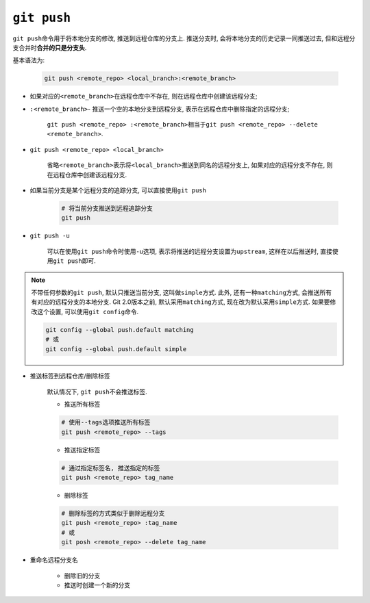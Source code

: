 ``git push``
============

``git push``\ 命令用于将本地分支的修改, 推送到远程仓库的分支上.
推送分支时, 会将本地分支的历史记录一同推送过去, 但和远程分支合并时\ **合并的只是分支头**\ .

基本语法为:

    .. code-block:: sh

        git push <remote_repo> <local_branch>:<remote_branch>

* 如果对应的\ ``<remote_branch>``\ 在远程仓库中不存在, 则在远程仓库中创建该远程分支;

* ``:<remote_branch>``\ - 推送一个空的本地分支到远程分支, 表示在远程仓库中删除指定的远程分支;

    ``git push <remote_repo> :<remote_branch>``\ 相当于\ ``git push <remote_repo> --delete <remote_branch>``.

* ``git push <remote_repo> <local_branch>``

    省略\ ``<remote_branch>``\ 表示将\ ``<local_branch>``\ 推送到同名的远程分支上, 如果对应的远程分支不存在, 则在远程仓库中创建该远程分支.

* 如果当前分支是某个远程分支的追踪分支, 可以直接使用\ ``git push``

    .. code-block:: sh
 
        # 将当前分支推送到远程追踪分支
        git push

* ``git push -u``

    可以在使用\ ``git push``\ 命令时使用\ ``-u``\ 选项, 表示将推送的远程分支设置为\ ``upstream``\ , 
    这样在以后推送时, 直接使用\ ``git push``\ 即可.


.. note::

    不带任何参数的\ ``git push``\ , 默认只推送当前分支, 这叫做\ ``simple``\ 方式.
    此外, 还有一种\ ``matching``\ 方式, 会推送所有有对应的远程分支的本地分支.
    Git 2.0版本之前, 默认采用\ ``matching``\ 方式, 现在改为默认采用\ ``simple``\ 方式.
    如果要修改这个设置, 可以使用\ ``git config``\ 命令.

    .. code-block:: sh

        git config --global push.default matching
        # 或
        git config --global push.default simple


* 推送标签到远程仓库/删除标签

    默认情况下, ``git push``\ 不会推送标签.

    * 推送所有标签

    .. code-block:: sh

        # 使用--tags选项推送所有标签
        git push <remote_repo> --tags

    * 推送指定标签

    .. code-block:: sh

        # 通过指定标签名, 推送指定的标签
        git push <remote_repo> tag_name

    * 删除标签
        
    .. code-block:: sh

        # 删除标签的方式类似于删除远程分支
        git push <remote_repo> :tag_name
        # 或
        git posh <remote_repo> --delete tag_name

* 重命名远程分支名

      * 删除旧的分支
      * 推送时创建一个新的分支


